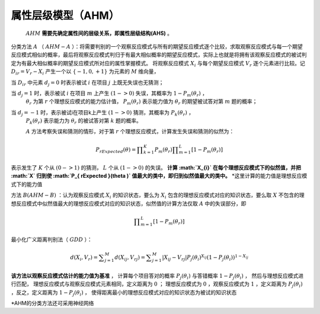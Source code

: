 
属性层级模型（AHM）
=================

 :math:`AHM` **需要先确定属性间的层级关系，即属性层级结构(AHS)** 。

分类方法 :math:`A` （ :math:`AHM-A` ）：将需要判别的一个观察反应模式与所有的期望反应模式逐个比较，求取观察反应模式与每一个期望反应模式相似的概率，最后将观察反应模式判归于有最大相似概率的期望反应模式，实际上也就是将拥有该观察反应模式的被试判定为有最大相似概率的期望反应模式所对应的属性掌握模式。
将观察反应模式 :math:`X_{i}` 与每个期望反应模式 :math:`V_{r}`
逐个元素进行比较。记 :math:`D_{ir}=V_{r}-X_{i}`
产生一个以 :math:`\left\{ -1,0,+1 \right\}` 为元素的 :math:`M` 维向量，

当 :math:`D_{ir}` 中元素 :math:`d_{j}=0` 时表示被试 :math:`i` 在项目 :math:`j` 上既无失误也无猜测；

当 :math:`d_{j}=1` 时，表示被试 :math:`i` 在项目 :math:`m` 上产生 :math:`(1->0)` 失误，其概率为 :math:`1-P_{m}(\theta_{r})` ，
 :math:`\theta_{r}` 为第 :math:`r` 个理想反应模式的能力估计值，
 :math:`P_{m}(\theta_{r})` 表示能力值为 :math:`\theta_{r}` 的期望被试答对第 :math:`m` 题的概率；

当 :math:`d_{j}=-1` 时，表示被试i在项目k上产生 :math:`(1->0)` 猜测，其概率为 :math:`P_{k}(\theta_{r})` ，
 :math:`P_{k}(\theta_{r})` 表示能力为 :math:`\theta_{r}` 的被试答对第 :math:`k` 题的概率。

 :math:`A` 方法考察失误和猜测的情形，对于第 :math:`r` 个理想反应模式，计算发生失误和猜测的似然为：

.. math::

    P_{ rExpected }(\theta )=\prod _{ k=1 }^{ K }{ { P }_{ m }({ \theta  }_{ r }) } \prod _{ m=1 }^{ L }{ \left[ 1-{ P }_{ m }({ \theta  }_{ r }) \right]  }

表示发生了 :math:`K` 个从 :math:`(0->1)` 的猜测， :math:`L` 个从 :math:`(1->0)` 的失误。
**计算 :math:`X_{i}` 在每个理想反应模式下的似然值，并把 :math:`X` 归到使 :math:`P_{ rExpected }(\theta )` 值最大的类中，即归到似然值最大的类中。**
\*这里计算的能力值是理想反应模式下的能力值

方法 :math:`B(AHM-B)` ：认为观察反应模式 :math:`X_{i}` 的知识状态，要么为 :math:`X_{i}` 包含的理想反应模式对应的知识状态，要么取 :math:`X` 不包含的理想反应模式中似然值最大的理想反应模式对应的知识状态，似然值的计算方法仅取 :math:`A` 中的失误部分，即

.. math::

    \prod _{ m=1 }^{ L }{ \left[ 1-{ P }_{ m }({ \theta  }_{ r }) \right] }

最小化广义距离判别法（ :math:`GDD` ）：

.. math::

    d({ X }_{ i },{ V }_{ r })=\sum _{ j=1 }^{ M }{ d({ X }_{ ij },{ V }_{ rj }) } =\sum _{ j=1 }^{ M }{ \left| { X }_{ ij }-{ V }_{ rj } \right|  } { P }_{ j }({ \theta  }_{ i })^{ { X }_{ ij } }(1-{ P }_{ j }({ \theta  }_{ i }))^{ 1-{ X }_{ ij } }

**该方法以观察反应模式估计的能力值为基准** ，
计算每个项目答对的概率 :math:`{ P }_{ j }({ \theta  }_{ i })` 与答错概率 :math:`1-{ P }_{ j }({ \theta  }_{ i })` ，
然后与理想反应模式进行匹配，
理想反应模式与观察反应模式元素相同，定义距离为 :math:`0` ；
理想反应模式为 :math:`0` ，观察反应模式为 :math:`1` ，定义距离为 :math:`{ P }_{ j }({ \theta  }_{ i })` ，反之，定义距离为 :math:`1-{ P }_{ j }({ \theta  }_{ i })` ，
使得距离最小的理想反应模式对应的知识状态为被试的知识状态

\*AHM的分类方法还可采用神经网络

